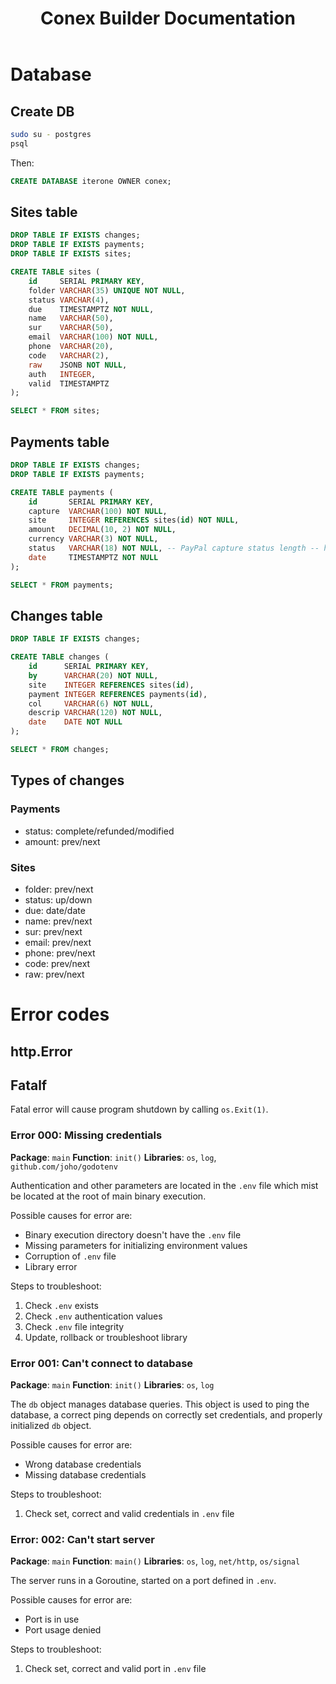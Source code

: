 #+TITLE: Conex Builder Documentation
#+PROPERTY: header-args:sql :engine postgres :dbhost "localhost" :dbport 5432 :dbuser "conex" :dbpassword "1234" :database "iterone"

* Database

** Create DB

#+begin_src sh
sudo su - postgres
psql
#+end_src

Then:

#+BEGIN_SRC sql
CREATE DATABASE iterone OWNER conex;
#+END_SRC

** Sites table

#+BEGIN_SRC sql :results silent
DROP TABLE IF EXISTS changes;
DROP TABLE IF EXISTS payments;
DROP TABLE IF EXISTS sites;
     
CREATE TABLE sites (
    id     SERIAL PRIMARY KEY,
    folder VARCHAR(35) UNIQUE NOT NULL,
    status VARCHAR(4),
    due    TIMESTAMPTZ NOT NULL,
    name   VARCHAR(50),
    sur    VARCHAR(50),
    email  VARCHAR(100) NOT NULL,
    phone  VARCHAR(20),
    code   VARCHAR(2),
    raw    JSONB NOT NULL,
    auth   INTEGER,
    valid  TIMESTAMPTZ
);
#+END_SRC

#+BEGIN_SRC sql
SELECT * FROM sites;
#+END_SRC

#+RESULTS:
| id | folder | status | due | name | sur | email | phone | code | raw | auth | valid |
|----+--------+--------+-----+------+-----+-------+-------+------+-----+------+-------|

** Payments table

#+BEGIN_SRC sql :results silent
DROP TABLE IF EXISTS changes;
DROP TABLE IF EXISTS payments;

CREATE TABLE payments (
    id       SERIAL PRIMARY KEY,
    capture  VARCHAR(100) NOT NULL,
    site     INTEGER REFERENCES sites(id) NOT NULL,
    amount   DECIMAL(10, 2) NOT NULL,
    currency VARCHAR(3) NOT NULL,
    status   VARCHAR(18) NOT NULL, -- PayPal capture status length -- https://developer.paypal.com/docs/api/orders/v2/#orders_capture
    date     TIMESTAMPTZ NOT NULL
);
#+END_SRC

#+BEGIN_SRC sql
SELECT * FROM payments;
#+END_SRC

#+RESULTS:
| id | capture | site | amount | currency | status | date |
|----+---------+------+--------+----------+--------+------|

** Changes table

#+BEGIN_SRC sql :results silent
DROP TABLE IF EXISTS changes;

CREATE TABLE changes (
    id      SERIAL PRIMARY KEY,
    by      VARCHAR(20) NOT NULL,
    site    INTEGER REFERENCES sites(id),
    payment INTEGER REFERENCES payments(id),
    col     VARCHAR(6) NOT NULL,
    descrip VARCHAR(120) NOT NULL,
    date    DATE NOT NULL
);
#+END_SRC

#+BEGIN_SRC sql
SELECT * FROM changes;
#+END_SRC

#+RESULTS:
| id | by | site | payment | col | descrip | date |
|----+----+------+---------+-----+---------+------|

** Types of changes

*** Payments

- status: complete/refunded/modified
- amount: prev/next

*** Sites

- folder: prev/next
- status: up/down
- due: date/date
- name: prev/next
- sur: prev/next
- email: prev/next
- phone: prev/next
- code: prev/next
- raw: prev/next

* Error codes

** http.Error

** Fatalf

Fatal error will cause program shutdown by calling ~os.Exit(1)~.

*** Error 000: Missing credentials

*Package*: ~main~
*Function*: ~init()~
*Libraries*: ~os~, ~log~, ~github.com/joho/godotenv~

Authentication and other parameters are located in the ~.env~ file which mist be
located at the root of main binary execution.

Possible causes for error are: 

- Binary execution directory doesn't have the ~.env~ file
- Missing parameters for initializing environment values
- Corruption of ~.env~ file
- Library error
  
Steps to troubleshoot:

1. Check ~.env~ exists
2. Check ~.env~ authentication values
3. Check ~.env~ file integrity
4. Update, rollback or troubleshoot library

*** Error 001: Can't connect to database

*Package*: ~main~
*Function*: ~init()~
*Libraries*: ~os~, ~log~

The ~db~ object manages database queries. This object is used to ping the
database, a correct ping depends on correctly set credentials, and properly
initialized ~db~ object.

Possible causes for error are: 

- Wrong database credentials
- Missing database credentials

Steps to troubleshoot:

1. Check set, correct and valid credentials in ~.env~ file

*** Error: 002: Can't start server

*Package*: ~main~
*Function*: ~main()~
*Libraries*: ~os~, ~log~, ~net/http~, ~os/signal~

The server runs in a Goroutine, started on a port defined in ~.env~.

Possible causes for error are: 

- Port is in use
- Port usage denied

Steps to troubleshoot:

1. Check set, correct and valid port in ~.env~ file
